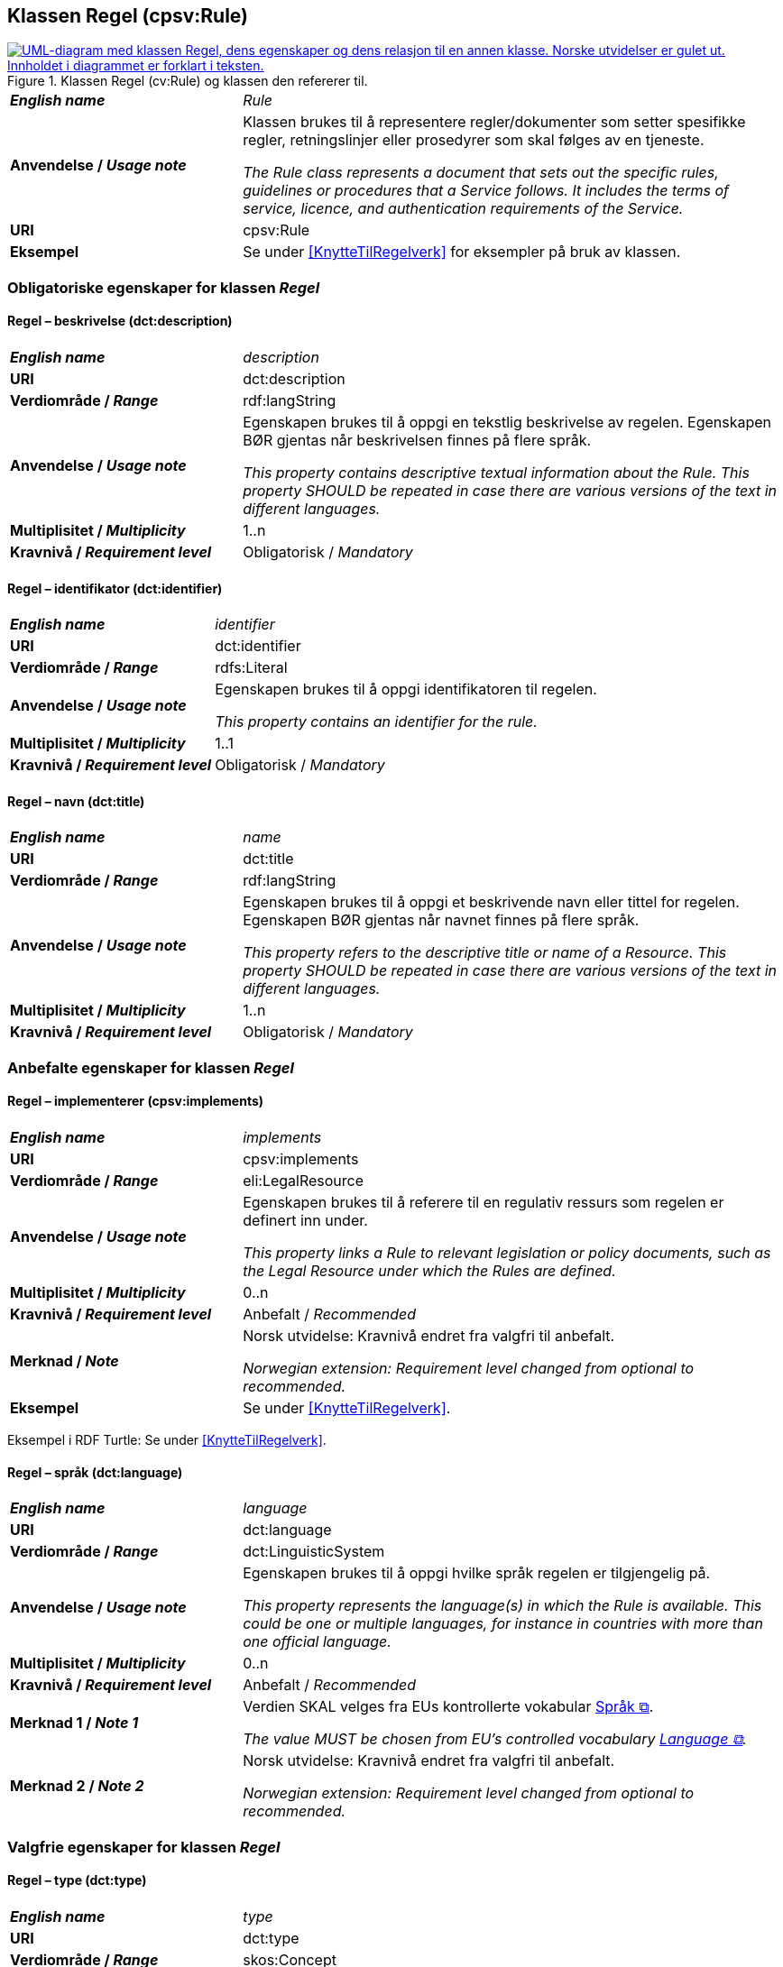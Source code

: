 == Klassen Regel (cpsv:Rule) [[Regel]]

[[img-KlassenRegel]]
.Klassen Regel (cv:Rule) og klassen den refererer til.
[link=images/KlassenRegel.png]
image::images/KlassenRegel.png[alt="UML-diagram med klassen Regel, dens egenskaper og dens relasjon til en annen klasse. Norske utvidelser er gulet ut. Innholdet i diagrammet er forklart i teksten."]

[cols="30s,70d"]
|===
| _English name_ | _Rule_
| Anvendelse / _Usage note_ |  Klassen brukes til å representere regler/dokumenter som setter spesifikke regler, retningslinjer eller prosedyrer som skal følges av en tjeneste.

_The Rule class represents a document that sets out the specific rules, guidelines or procedures that a Service follows. It includes the terms of service, licence, and authentication requirements of the Service._
| URI | cpsv:Rule
| Eksempel | Se under <<KnytteTilRegelverk>> for eksempler på bruk av klassen.
|===

=== Obligatoriske egenskaper for klassen _Regel_ [[Regel-obligatoriske-egenskaper]]

==== Regel – beskrivelse (dct:description) [[Regel-beskrivelse]]

[cols="30s,70d"]
|===
| _English name_ | _description_
| URI | dct:description
| Verdiområde / _Range_ |  rdf:langString
| Anvendelse / _Usage note_ |  Egenskapen brukes til å oppgi en tekstlig beskrivelse av regelen. Egenskapen BØR gjentas når beskrivelsen finnes på flere språk.

_This property contains descriptive textual information about the Rule. This property SHOULD be repeated in case there are various versions of the text in different languages._
| Multiplisitet / _Multiplicity_ | 1..n
| Kravnivå / _Requirement level_ | Obligatorisk / _Mandatory_
|===

==== Regel – identifikator (dct:identifier) [[Regel-identifikator]]

[cols="30s,70d"]
|===
| _English name_ | _identifier_
| URI | dct:identifier
| Verdiområde / _Range_ | rdfs:Literal
| Anvendelse / _Usage note_ |  Egenskapen brukes til å oppgi identifikatoren til regelen.

_This property contains an identifier for the rule._
| Multiplisitet / _Multiplicity_ | 1..1
| Kravnivå / _Requirement level_ | Obligatorisk / _Mandatory_
|===

==== Regel – navn (dct:title) [[Regel-navn]]

[cols="30s,70d"]
|===
| _English name_ | _name_
| URI | dct:title
| Verdiområde / _Range_ |  rdf:langString
| Anvendelse / _Usage note_ |  Egenskapen brukes til å oppgi et beskrivende navn eller tittel for regelen. Egenskapen BØR gjentas når navnet finnes på flere språk.

_This property refers to the descriptive title or name of a Resource. This property SHOULD be repeated in case there are various versions of the text in different languages._
| Multiplisitet / _Multiplicity_ | 1..n
| Kravnivå / _Requirement level_ | Obligatorisk / _Mandatory_
|===

=== Anbefalte egenskaper for klassen _Regel_ [[Regel-anbefalte-egenskaper]]

==== Regel – implementerer (cpsv:implements) [[Regel-implementerer]]

[cols="30s,70d"]
|===
| _English name_ | _implements_
| URI | cpsv:implements
| Verdiområde / _Range_ | eli:LegalResource
| Anvendelse / _Usage note_ |  Egenskapen brukes til å referere til en regulativ ressurs som regelen er definert inn under.

_This property links a Rule to relevant legislation or policy documents, such as the Legal Resource under which the Rules are defined._
| Multiplisitet / _Multiplicity_ | 0..n
| Kravnivå / _Requirement level_ | Anbefalt / _Recommended_
| Merknad / _Note_ |  Norsk utvidelse: Kravnivå endret fra valgfri til anbefalt.

_Norwegian extension: Requirement level changed from optional to recommended._
| Eksempel | Se under <<KnytteTilRegelverk>>.
|===

Eksempel i RDF Turtle: Se under <<KnytteTilRegelverk>>.

==== Regel – språk (dct:language) [[Regel-språk]]

[cols="30s,70d"]
|===
| _English name_ | _language_
| URI | dct:language
| Verdiområde / _Range_ | dct:LinguisticSystem
| Anvendelse / _Usage note_ |  Egenskapen brukes til å oppgi hvilke språk regelen er tilgjengelig på.

_This property represents the language(s) in which the Rule is available. This could be one or multiple languages, for instance in countries with more than one official language._
| Multiplisitet / _Multiplicity_ | 0..n
| Kravnivå / _Requirement level_ | Anbefalt / _Recommended_
|Merknad 1 / _Note 1_ | Verdien SKAL velges fra EUs kontrollerte vokabular https://op.europa.eu/en/web/eu-vocabularies/concept-scheme/-/resource?uri=http://publications.europa.eu/resource/authority/language[Språk &#x29C9;, window="_blank", role="ext-link"].

__The value MUST be chosen from EU's controlled vocabulary https://op.europa.eu/en/web/eu-vocabularies/concept-scheme/-/resource?uri=http://publications.europa.eu/resource/authority/language[Language &#x29C9;, window="_blank", role="ext-link"].__
|Merknad 2 / _Note 2_ |  Norsk utvidelse: Kravnivå endret fra valgfri til anbefalt.

_Norwegian extension: Requirement level changed from optional to recommended._
|===

=== Valgfrie egenskaper for klassen _Regel_ [[Regel-valgfrie-egenskaper]]

==== Regel – type (dct:type) [[Regel-type]]

[cols="30s,70d"]
|===
| _English name_ | _type_
| URI | dct:type
| Verdiområde / _Range_ | skos:Concept
| Anvendelse / _Usage note_ |  Egenskapen brukes til å spesifisere type regel. 

_This property refers to the type of a Rule._
| Multiplisitet / _Multiplicity_ | 0..1
| Kravnivå / _Requirement level_ | Valgfri / _Optional_
| Merknad / _Note_ | Verdien SKAL velges fra det felles kontrollerte vokabularet https://data.norge.no/vocabulary/rule-type[Regeltype &#x29C9;, window="_blank", role="ext-link"], når verdien finnes i vokabularet.

__The value MUST be chosen from the common controlled vocabulary https://data.norge.no/vocabulary/rule-type[Rule type &#x29C9;, window="_blank", role="ext-link"], when the value is in the vocabulary.__
|===

